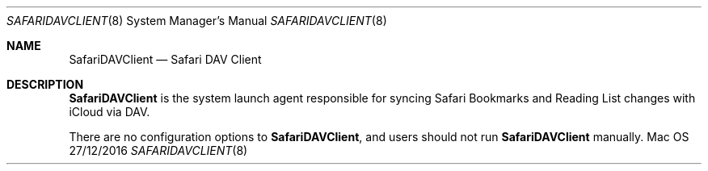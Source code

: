 .Dd 27/12/2016
.Dt SAFARIDAVCLIENT 8
.Os Mac OS X
.Sh NAME
.Nm SafariDAVClient
.Nd Safari DAV Client
.Sh DESCRIPTION
.Nm
is the system launch agent responsible for syncing Safari Bookmarks and Reading List changes with iCloud via DAV.
.Pp
There are no configuration options to
.Nm , and users should not run
.Nm
manually.
.Pp
